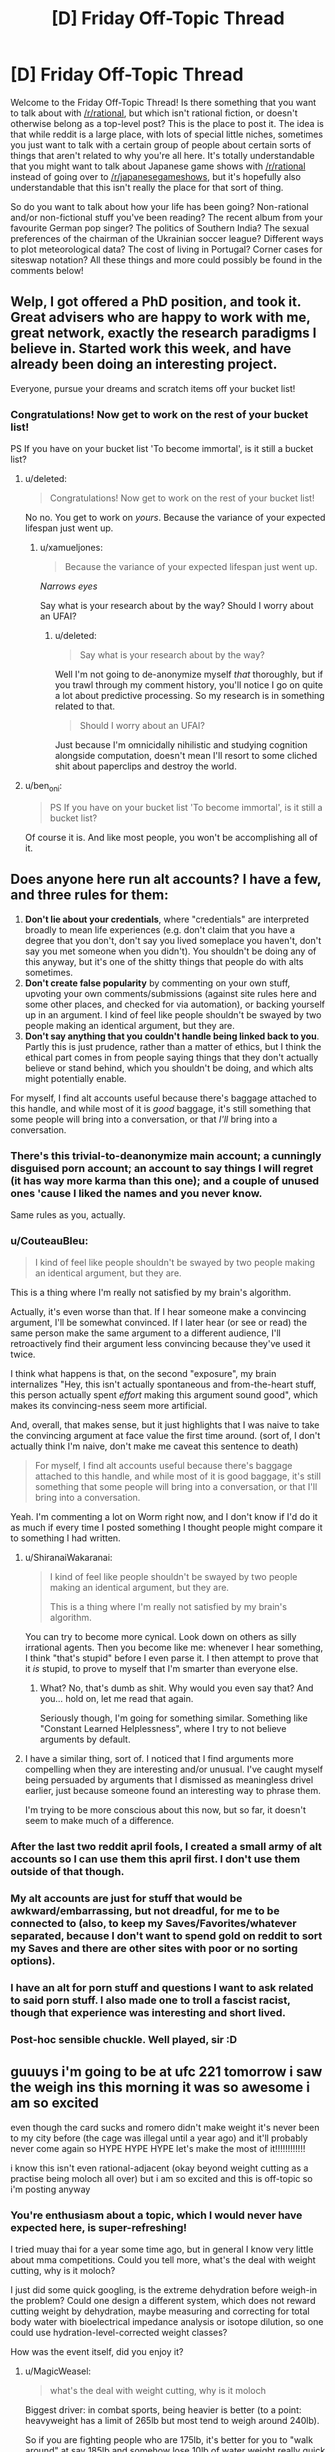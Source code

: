 #+TITLE: [D] Friday Off-Topic Thread

* [D] Friday Off-Topic Thread
:PROPERTIES:
:Author: AutoModerator
:Score: 15
:DateUnix: 1518188840.0
:DateShort: 2018-Feb-09
:END:
Welcome to the Friday Off-Topic Thread! Is there something that you want to talk about with [[/r/rational]], but which isn't rational fiction, or doesn't otherwise belong as a top-level post? This is the place to post it. The idea is that while reddit is a large place, with lots of special little niches, sometimes you just want to talk with a certain group of people about certain sorts of things that aren't related to why you're all here. It's totally understandable that you might want to talk about Japanese game shows with [[/r/rational]] instead of going over to [[/r/japanesegameshows]], but it's hopefully also understandable that this isn't really the place for that sort of thing.

So do you want to talk about how your life has been going? Non-rational and/or non-fictional stuff you've been reading? The recent album from your favourite German pop singer? The politics of Southern India? The sexual preferences of the chairman of the Ukrainian soccer league? Different ways to plot meteorological data? The cost of living in Portugal? Corner cases for siteswap notation? All these things and more could possibly be found in the comments below!


** Welp, I got offered a PhD position, and took it. Great advisers who are happy to work with me, great network, exactly the research paradigms I believe in. Started work this week, and have already been doing an interesting project.

Everyone, pursue your dreams and scratch items off your bucket list!
:PROPERTIES:
:Score: 27
:DateUnix: 1518196727.0
:DateShort: 2018-Feb-09
:END:

*** Congratulations! Now get to work on the rest of your bucket list!

PS If you have on your bucket list 'To become immortal', is it still a bucket list?
:PROPERTIES:
:Author: xamueljones
:Score: 7
:DateUnix: 1518201879.0
:DateShort: 2018-Feb-09
:END:

**** u/deleted:
#+begin_quote
  Congratulations! Now get to work on the rest of your bucket list!
#+end_quote

No no. You get to work on /yours/. Because the variance of your expected lifespan just went up.
:PROPERTIES:
:Score: 5
:DateUnix: 1518202714.0
:DateShort: 2018-Feb-09
:END:

***** u/xamueljones:
#+begin_quote
  Because the variance of your expected lifespan just went up.
#+end_quote

/Narrows eyes/

Say what is your research about by the way? Should I worry about an UFAI?
:PROPERTIES:
:Author: xamueljones
:Score: 10
:DateUnix: 1518203358.0
:DateShort: 2018-Feb-09
:END:

****** u/deleted:
#+begin_quote
  Say what is your research about by the way?
#+end_quote

Well I'm not going to de-anonymize myself /that/ thoroughly, but if you trawl through my comment history, you'll notice I go on quite a lot about predictive processing. So my research is in something related to that.

#+begin_quote
  Should I worry about an UFAI?
#+end_quote

Just because I'm omnicidally nihilistic and studying cognition alongside computation, doesn't mean I'll resort to some cliched shit about paperclips and destroy the world.
:PROPERTIES:
:Score: 10
:DateUnix: 1518214150.0
:DateShort: 2018-Feb-10
:END:


**** u/ben_oni:
#+begin_quote
  PS If you have on your bucket list 'To become immortal', is it still a bucket list?
#+end_quote

Of course it is. And like most people, you won't be accomplishing all of it.
:PROPERTIES:
:Author: ben_oni
:Score: 2
:DateUnix: 1518202144.0
:DateShort: 2018-Feb-09
:END:


** Does anyone here run alt accounts? I have a few, and three rules for them:

1. *Don't lie about your credentials*, where "credentials" are interpreted broadly to mean life experiences (e.g. don't claim that you have a degree that you don't, don't say you lived someplace you haven't, don't say you met someone when you didn't). You shouldn't be doing any of this anyway, but it's one of the shitty things that people do with alts sometimes.
2. *Don't create false popularity* by commenting on your own stuff, upvoting your own comments/submissions (against site rules here and some other places, and checked for via automation), or backing yourself up in an argument. I kind of feel like people shouldn't be swayed by two people making an identical argument, but they are.
3. *Don't say anything that you couldn't handle being linked back to you*. Partly this is just prudence, rather than a matter of ethics, but I think the ethical part comes in from people saying things that they don't actually believe or stand behind, which you shouldn't be doing, and which alts might potentially enable.

For myself, I find alt accounts useful because there's baggage attached to this handle, and while most of it is /good/ baggage, it's still something that some people will bring into a conversation, or that /I'll/ bring into a conversation.
:PROPERTIES:
:Author: alexanderwales
:Score: 13
:DateUnix: 1518204544.0
:DateShort: 2018-Feb-09
:END:

*** There's this trivial-to-deanonymize main account; a cunningly disguised porn account; an account to say things I will regret (it has way more karma than this one); and a couple of unused ones 'cause I liked the names and you never know.

Same rules as you, actually.
:PROPERTIES:
:Author: Roxolan
:Score: 8
:DateUnix: 1518211244.0
:DateShort: 2018-Feb-10
:END:


*** u/CouteauBleu:
#+begin_quote
  I kind of feel like people shouldn't be swayed by two people making an identical argument, but they are.
#+end_quote

This is a thing where I'm really not satisfied by my brain's algorithm.

Actually, it's even worse than that. If I hear someone make a convincing argument, I'll be somewhat convinced. If I later hear (or see or read) the same person make the same argument to a different audience, I'll retroactively find their argument less convincing because they've used it twice.

I think what happens is that, on the second "exposure", my brain internalizes "Hey, this isn't actually spontaneous and from-the-heart stuff, this person actually spent /effort/ making this argument sound good", which makes its convincing-ness seem more artificial.

And, overall, that makes sense, but it just highlights that I was naive to take the convincing argument at face value the first time around. (sort of, I don't actually think I'm naive, don't make me caveat this sentence to death)

#+begin_quote
  For myself, I find alt accounts useful because there's baggage attached to this handle, and while most of it is good baggage, it's still something that some people will bring into a conversation, or that I'll bring into a conversation.
#+end_quote

Yeah. I'm commenting a lot on Worm right now, and I don't know if I'd do it as much if every time I posted something I thought people might compare it to something I had written.
:PROPERTIES:
:Author: CouteauBleu
:Score: 5
:DateUnix: 1518205854.0
:DateShort: 2018-Feb-09
:END:

**** u/ShiranaiWakaranai:
#+begin_quote
  I kind of feel like people shouldn't be swayed by two people making an identical argument, but they are.

  This is a thing where I'm really not satisfied by my brain's algorithm.
#+end_quote

You can try to become more cynical. Look down on others as silly irrational agents. Then you become like me: whenever I hear something, I think "that's stupid" before I even parse it. I then attempt to prove that it /is/ stupid, to prove to myself that I'm smarter than everyone else.
:PROPERTIES:
:Author: ShiranaiWakaranai
:Score: 6
:DateUnix: 1518210892.0
:DateShort: 2018-Feb-10
:END:

***** What? No, that's dumb as shit. Why would you even say that? And you... hold on, let me read that again.

Seriously though, I'm going for something similar. Something like "Constant Learned Helplessness", where I try to not believe arguments by default.
:PROPERTIES:
:Author: CouteauBleu
:Score: 6
:DateUnix: 1518213156.0
:DateShort: 2018-Feb-10
:END:


**** I have a similar thing, sort of. I noticed that I find arguments more compelling when they are interesting and/or unusual. I've caught myself being persuaded by arguments that I dismissed as meaningless drivel earlier, just because someone found an interesting way to phrase them.

I'm trying to be more conscious about this now, but so far, it doesn't seem to make much of a difference.
:PROPERTIES:
:Author: Silver_Swift
:Score: 1
:DateUnix: 1518602989.0
:DateShort: 2018-Feb-14
:END:


*** After the last two reddit april fools, I created a small army of alt accounts so I can use them this april first. I don't use them outside of that though.
:PROPERTIES:
:Author: GaBeRockKing
:Score: 3
:DateUnix: 1518208545.0
:DateShort: 2018-Feb-10
:END:


*** My alt accounts are just for stuff that would be awkward/embarrassing, but not dreadful, for me to be connected to (also, to keep my Saves/Favorites/whatever separated, because I don't want to spend gold on reddit to sort my Saves and there are other sites with poor or no sorting options).
:PROPERTIES:
:Author: callmesalticidae
:Score: 1
:DateUnix: 1518388111.0
:DateShort: 2018-Feb-12
:END:


*** I have an alt for porn stuff and questions I want to ask related to said porn stuff. I also made one to troll a fascist racist, though that experience was interesting and short lived.
:PROPERTIES:
:Author: Kishoto
:Score: 1
:DateUnix: 1518446153.0
:DateShort: 2018-Feb-12
:END:


*** Post-hoc sensible chuckle. Well played, sir :D
:PROPERTIES:
:Author: C_Densem
:Score: 1
:DateUnix: 1518621871.0
:DateShort: 2018-Feb-14
:END:


** guuuys i'm going to be at ufc 221 tomorrow i saw the weigh ins this morning it was so awesome i am so excited

even though the card sucks and romero didn't make weight it's never been to my city before (the cage was illegal until a year ago) and it'll probably never come again so HYPE HYPE HYPE let's make the most of it!!!!!!!!!!!!

i know this isn't even rational-adjacent (okay beyond weight cutting as a practise being moloch all over) but i am so excited and this is off-topic so i'm posting anyway
:PROPERTIES:
:Author: MagicWeasel
:Score: 10
:DateUnix: 1518252914.0
:DateShort: 2018-Feb-10
:END:

*** You're enthusiasm about a topic, which I would never have expected here, is super-refreshing!

I tried muay thai for a year some time ago, but in general I know very little about mma competitions. Could you tell more, what's the deal with weight cutting, why is it moloch?

I just did some quick googling, is the extreme dehydration before weigh-in the problem? Could one design a different system, which does not reward cutting weight by dehydration, maybe measuring and correcting for total body water with bioelectrical impedance analysis or isotope dilution, so one could use hydration-level-corrected weight classes?

How was the event itself, did you enjoy it?
:PROPERTIES:
:Author: acinonys
:Score: 3
:DateUnix: 1518356615.0
:DateShort: 2018-Feb-11
:END:

**** u/MagicWeasel:
#+begin_quote
  what's the deal with weight cutting, why is it moloch
#+end_quote

Biggest driver: in combat sports, being heavier is better (to a point: heavyweight has a limit of 265lb but most tend to weigh around 240lb).

So if you are fighting people who are 175lb, it's better for you to "walk around" at say 185lb and somehow lose 10lb of water weight really quick just before the fight, and then regain that water weight before you fight, so you can have an extra 10lb of muscle.

This becomes the dominant strategy, so (virtually) all the fighters who are fighting at 175lb "really" weigh say 185lb or 190lb - so you're not actually getting an advantage by cutting from 185 to 175, you're just avoiding being lighter than all your opponents.

It gets worse because the weight cutting is dangerous, especially if not done properly. If you don't rehydrate well enough it can make you more prone to serious injury - something to do with hydrating the fluid that cushions the brain (of all the deaths in boxing, which also has weight cutting, none have happened at heavyweight, where weight cutting is not required).

So you have a bunch of professional athletes engaging in a long, expensive, painful process (you have to eat a certain diet, run on a treadmill in a hoodie, alternate between saunas and ice baths; they used to rehydrate with an /IV/, but that's been banned, though apparently everyone still does it because how will the UFC know and you can order IVs to your hotel room in vegas because it's good for hangovers apparently?), just so that way they can shrink to a lower weight so they won't be smaller than the guys who do that.

--------------

#+begin_quote
  Could one design a different system, which does not reward cutting weight by dehydration, maybe measuring and correcting for total body water with bioelectrical impedance analysis or isotope dilution, so one could use hydration-level-corrected weight classes?
#+end_quote

Isotope dilution takes a long time and requires that the athlete not eat or drink anything during the measurement so probably not a good idea. Bioelectrical impedance is not super accurate - it's OK for your scales at home but not for this sort of thing. You'd want to use a bodpod type device that would get accurate density. But really they do urine dehydration tests to measure these sorts of things.

The best way to ban weight cutting would be by doing what [[https://onefc.com/martial_arts/][ONE FC]] does:

- Athletes must submit their current walking weight and daily training weight regularly. Athletes will input and track their daily weight online via a dedicated web portal.
- Athletes will be assigned to their weight class based on collated data and random weight checks. Athletes are not allowed to drop a weight class less than eight weeks out from an event.
- During fight week, weights are checked daily. Urine specific gravity will also be checked the day after arrival and three hours prior to the event. Athletes must be within their weight class and pass specific gravity hydration tests all week and up to three hours before the event. If an athlete falls outside the weight, or fails a test, they are disqualified from the event. Doctors may request additional testing at their discretion.
- Catchweight bouts are allowed. However, the athlete with the higher weight will not be heavier than 105% of the lighter opponent's weight.
- ONE will conduct random weight checks on athletes at its discretion.
- Athletes may petition to change weight classes outside of the eight-week competition zone and must be within their new desired weight at that time. In addition, athletes must pass a specific gravity urine test when their weight is within the limits of the newly petitioned weight class. ONE doctors can request additional testing to determine the amount of weight drop allowed over a specific time.
- The usage of IVs for the purpose of rehydration will not be allowed.

--------------

#+begin_quote
  How was the event itself, did you enjoy it?
#+end_quote

Objectively the event wasn't "one for the ages" - it never really was going to be, the card kind of sucked - but it was so much fun / surreal to be /in the arena/ as the fights were happening and to see everything. I was surprised that the commentary wasn't piped through - I don't know why but I assumed it would be? - and it was amazing at the first prelim fight how nuts the crowd went when Bruce Buffer started talking (with the early prelim fighters getting only a perfunctory clap).

I had trouble buying tickets when they went on sale (I was on the "mailing list" so I got an early code and I couldn't get on a purchase page) so I ended up paying twice as much for tickets as I'd originally planned but I'm kind of glad I did as our seats were decent (not good - that would have been another 50% but who's counting). Then probably about 5% of seats in our little section were not filled which shocked me because apparently the event sold out.

A lot of the Aussies won so that was great. I still wish Bobby Knuckles (Robert Whittaker) could've fought - he pulled out about six weeks ago - but you can't have everything.

And the energy of the crowd was second to none. My favourite thing about watching MMA is the crowds - we go to the sports bar at our city's casino to watch it and just having other people there to go "Oooooh!" and clap and stuff makes such a difference over watching something at home with just two people. So having like 8,000 people was insane. When the event finished seeing the thousands of people walking along the city's footpaths was unbelievable.

I hope it comes back but it'll be another 2-3 years.
:PROPERTIES:
:Author: MagicWeasel
:Score: 5
:DateUnix: 1518389397.0
:DateShort: 2018-Feb-12
:END:


** Weekly update on the [[https://docs.google.com/document/d/11QAh61C8gsL-5KbdIy5zx3IN6bv_E9UkHjwMLVQ7LHg/edit?usp=sharing][hopefully rational]] roguelike [[https://www.youtube.com/watch?v=kbyTOAlhRHk][immersive sim]] Pokemon Renegade, as well as the associated engine and tools. [[https://docs.google.com/document/d/1EUSMDHdRdbvQJii5uoSezbjtvJpxdF6Da8zqvuW42bg/edit?usp=sharing][Handy discussion links and previous threads here]].

--------------

[[https://ketura.github.io/bills-pc-2/index.html][This past week made some decent progress on the Types tab]]. Originally I had thought that it would be best for it to just be a table with the various types in it ([[https://docs.google.com/spreadsheets/d/1RerFWXp3NNGZjFcUBTl2u94z-8Sr-SZ0_utpYfNIlZ8/edit#gid=140263346][such as the one in the current draft of the type interactions]]), and you would modify the data in the cells directly. But then I remembered that Affinities are a thing that exist. And then I remembered that defensive subtypes will need a place, and stat modifiers, and type-based abilities, and, and....so I've moved away from the grid as the centerpiece.

Instead (as you can kinda see in the link above), I've gone back more or less [[https://i.imgur.com/F7DEmHp.png][to the design that existed in the first version of Bill's PC]], by putting type generation and customization in its own section. I'm keeping the grid tho, even if it's read-only at the bottom.

Add a type simply by typing its name in the box and hitting space or enter, select a type by clicking on it, sort the list as needed using the arrow keys, delete it by using the Delete button, and rename it using the “Change Name” box. Github has this thing where it likes to 404 my css, so apologies for the scattered look of the layout at the moment. And before you ask why there's both a delete button and x's on the individual tags, well, the css hides the x's, as it's too easy to accidentally delete a tag when you meant to select it, so I had to provide a less error-prone option.

Next goal is to hook up the Notes text box and Offensive/Defensive profile buttons to save their info into the type, get that saving into the local storage, and then work on letting you actually modify the damage multipliers. I might just end up using the table instead of making it read only, but if I can't get it to play nice I'll just generate a separate row (above the “add subtypes” box) and leave the table read-only. After that, it's attaching affinities, abilities, and stats to individual types and/or subtypes, which doesn't have a gui designed yet so I'll have to wing it.

After that, I'm probably going to hook up the Console tab so that reasonable log output can be shown to the user, which is going to require me to find a decent logging library and rework my current code to use it, as well as set up the Settings and Help tabs so they're at least ready to have things added to them as needed. Then Stats (since it will have to be in place for stats on types to mean anything), and then I'll move on to tackling the behemoth that is the Species tab. Seriously, that one's monstrous; for all the work I've put in the Types tab (for the second time), the Species tab dwarfs it pretty hard.

--------------

Lots of design discussion this week, mostly around Types (naturally), but also explaining high-level concepts to newcomers, which I always enjoy doing. Lets me dust out the ol' noggin and make sure everything's still remembered.

One thing that came up once again is the concept of multi-host evolution, which is to say things like Diglett -> Dugtrio. Personally I like the idea that you physically need three separate Diglett all trained up (or not) before you can have a full Dugtrio. There are other examples of this, including Magneton, Slowbro, and supposedly Mantine and Shelmet/Karrablast, tho those last ones seem a bit out there to me.

The requirement for multiple species to work with this system is particularly niggly, especially in cases where you might encounter them as opponents on an enemy trainer's team. Whatever solution we come up with would need to be manually induced but at the same time not able to delay evolution indefinitely; a pokemon's EVs are at least partially ‘baked in' to its evolved form's base stats upon evolution, and EXP and everstones have been altered to ensure that no pokemon can be delayed indefinitely to produce an arbitrarily powerful evolution. So too we can't permit for Superdiglett to become Superdugtrio.

For Dugtrio and Magneton, I think we've found a decent solution. We'll say that Magnemite evolves just like any other pokemon--once it hits a threshold of EXP and EVs, it enters a metamorphosis stage lasting a variable amount of time, which climaxes with the white glowy bit that we all know and love. However, the freshly-minted Magneton numbers is quite singular, and begins to seek out other Magneton to perform a one-time bonding with almost immediately.

Mechanically, we'll say that like a third of the new Magneton's EVs, rather than going into base stats will go into a temporary bonding resource that can be used to initiate a bonding with other single Magneton. This bonding resource will deplete over time, until a sad point when the Magneton is cursed to be solo for the rest of its days. If a freshly-evolved Magneton were to find others of its ilk nearby, also freshly-evolved, then with a high bonding resource available, they might be able to form a group of four--or five. But most often it takes time to find other suitable mates, with only enough bonding resource to accommodate three individuals, and in some sad cases only one other individual can be mated with for life.

This permits us to have our cake and eat it too, in a number of ways. I rather quite like it, but it doesn't translate perfectly to the inter-species examples: we can't wait for Shellder to evolve to Cloyster before it can bond with a Slowbro (or I suppose we could, but the change in size and shape might be a big much; it was already a bit of a stretch), since besides the logistics the whole /point/ is that shellder and slowpoke induce the evolution together.

I'm not sure how to solve this just yet, but I'm sure we'll get it. Thoughts and comments are of course welcome on the matter.

--------------

If you would like to help contribute, or if you have a question or idea that isn't suited to comment or PM, then feel free to request access to the [[/r/PokemonRenegade]] subreddit. If you'd prefer real-time interaction, join us [[https://discord.gg/sM99CF3][on the #pokengineering channel of the /r/rational Discord server]]!
:PROPERTIES:
:Author: ketura
:Score: 9
:DateUnix: 1518192075.0
:DateShort: 2018-Feb-09
:END:

*** Looking at the current type interactions, you've given certain types multiple types of body part that they cover, which is actually really interesting. But do you plan on doing the same for offence? As an example, flying moves in the games cover both attacks via bird-like body parts (eg peck), but also attacks via wind (eg gust).

Maybe these are just spread out over different types, like peck being a normal move or something, but then there is also an argument for, as an example, cutting/piercing/blunt damage. How is offence handled?
:PROPERTIES:
:Author: TheJungleDragon
:Score: 4
:DateUnix: 1518201415.0
:DateShort: 2018-Feb-09
:END:

**** Offensively, there's a lot more going on that allows us to customize how damage is dealt, that doesn't really give a need for alternate offensive sub-types like we have for defense. For instance, physical attacks don't have to scale entirely off of ATK and be defended entirely by DEF, while the same holds true for special attacks and SPATK/SPDEF. If I use Tackle, it might scale 20% off of ATK, 40% off of Weight, and 40% off of how fast the pokemon is moving when the hit landed. Headbutt might scale 20% off of ATK and 80% off of DEF. Fine-tuning like this lets us represent how damage is being applied in a much more granular fashion than typing's general bonus/resistance.

However, coding the same sort of thing for "this is all the ways this particular attack can be defended" is far more tedious, which is why we started doing multiple defensive sub-types to help encode certain archetypes.

Generally in canon, types encode a lot more than just damage. For instance, Fighting is less effective against Flying (presumably) because of Flying's ability to dodge and weave through the air. We already have dodging through space, so any evasionary aspect of types needs to be completely stripped out. Likewise, we've tried to remove any thematic influences, such as Flying doing extra damage against Bug--one might argue that beaks etc can rip through chitin, but if that's the case wouldn't it be /even more/ effective against unprotected Normal flesh? In this case it's pretty clear that it was a purely thematic choice: Birds eat Bugs, so Flying 2x Bug.

(This particular case is especially clear due to the fact that Red and Green originally had a Bird type that was consolidated into Flying late in development; references to it still exist in the game's code.)

Offensive moves can also have their typed damage divided any way the designer wants, in increments of 1%. Thunder Punch thus would hit for something like 40% Electric and 60% Normal, and have weakness/resistance prorated accordingly. Now, many canon moves, as you've pointed out, are prime candidates for reducing to Normal-type damage since they don't do anything /inherently/ different. A beak hitting flesh or chitin or solid steel or a fish is going to have its damage defined by how sharp the beak is and how soft the target is, which is what ATK and DEF are for. Thus, I think Peck deals all Normal damage. The Gust family of moves are really the prime example of Flying moves, which for the most part I've interpreted as a Wind type, offensively. Maybe Gust does 95% Flying 5% Normal just for a token effort to simulate debris, and maybe Whirlwind or Hurricane are closer to 70/30.

For a while I waffled on the existence of piercing/cutting/bludgeoning damage but opted not to encode it with a type or mechanic. If there are examples of moves that particularly rely on piercing etc damage, then we can by design convention simply include those considerations into the move damage calculation. Maybe Slash scales normally off of ATK and is defended normally by DEF, except that for every 5 points of ATK you have, you ignore a point of DEF (or something). If enough of these patterns emerge to be used in enough places, I'll probably consider a keyword-based addition system to moves, so it would be like a TCG where you would see the word *Piercing* in the move description and know that it cuts through DEF as described above.

(if it wasn't clear, each move is going to be an individual script file, structured in a way to make bog standard moves trivial and more in-depth moves straightforward enough to produce.)
:PROPERTIES:
:Author: ketura
:Score: 7
:DateUnix: 1518206667.0
:DateShort: 2018-Feb-09
:END:


** Just did my first week at a new software dev job. I was out of work for a while, mostly because of depression / anxiety issues. Of course now that I'm working again they're coming back with a vengeance, but hey, I get to sell my labour, all is right with the world.
:PROPERTIES:
:Author: Roxolan
:Score: 7
:DateUnix: 1518201305.0
:DateShort: 2018-Feb-09
:END:


** One of my New Years resolutions was to read more actual books, including "serious non-fiction". I was in a bookstore recently, but their selection was much more limited than I remember from the Borders they replaced. And what they did have left me with massive indecision paralysis.

So I thought I'd ask you fine people for recomendations. I'm willing to consider a very wide field, science, philosophy, history, political theory, even more esoteric stuff.

What non-fiction did you find very thought-provoking? Very interesting? Which would you point to and say "that's /the/ book on topic X"?
:PROPERTIES:
:Author: Iconochasm
:Score: 4
:DateUnix: 1518205309.0
:DateShort: 2018-Feb-09
:END:

*** u/ToaKraka:
#+begin_quote
  What non-fiction did you find[...] very interesting?
#+end_quote

- [[https://www.goodreads.com/book/show/41819][/Understanding Physics/]] (Isaac Asimov)\\
- [[https://www.goodreads.com/book/show/405001][/The High Frontier: Human Colonies in Space/]] (Gerard O'Neill)
:PROPERTIES:
:Author: ToaKraka
:Score: 3
:DateUnix: 1518215331.0
:DateShort: 2018-Feb-10
:END:

**** u/HieronymusBeta:
#+begin_quote
  Isaac Asimov
#+end_quote

Isaac Asimov /aka/ The Good Doctor
:PROPERTIES:
:Author: HieronymusBeta
:Score: 2
:DateUnix: 1518215334.0
:DateShort: 2018-Feb-10
:END:


*** Bit of a different recommendation than the other things you'll no doubt be pointed towards, but I recently read [[https://www.amazon.com.au/Come-you-are-Surprising-Transform/dp/1476762090][Come as you are: The Surprising New Science that Will Transform Your Sex Life]] and I found it very impactful and meaningful. I think it's a valuable read.

Some parts I rolled my eyes at because they were written in an overly familiar way since it's aimed at female college students, but there were like 3 or 4 parts of the book where I was moved to tears by.
:PROPERTIES:
:Author: MagicWeasel
:Score: 2
:DateUnix: 1518267072.0
:DateShort: 2018-Feb-10
:END:


** [[http://np.reddit.com/r/changelog/comments/7spgg0/][Because Redditors continue to be too stupid to use the =hide= button, the administrators will be changing your Reddit front page (not r/all, but reddit.com) so that items that you've already seen will be hidden automatically (faster than the 24-hour limit that already is used).]] To avoid this, use reddit.com/hot instead of reddit.com.
:PROPERTIES:
:Author: ToaKraka
:Score: 6
:DateUnix: 1518196196.0
:DateShort: 2018-Feb-09
:END:

*** as someone who is "too stupid to use the hide button" (really: too lazy to click it on every post), i approve of this message
:PROPERTIES:
:Author: MagicWeasel
:Score: 2
:DateUnix: 1518253099.0
:DateShort: 2018-Feb-10
:END:


** I am writing a story about exploring a maze, but I've ran into a problem. How do I describe a maze in a story?

I could ignore keep track of a path and just focus on landmarks and interesting features the protagonist notices on the paths that he slowly learns to specifically navigate to. I could include pictures of the maze that he has explored so far, but that entails a birds-eye view which would give the reader more information than he has access to (which I don't want).

Does anyone have good ideas about writing the exploration of a suburban maze or know about stories that does a good job talking about how to explore a maze?

Edit: Are there any books on dealing with real-life mazes? Like if you go to corn mazes to solve them as if it was your job rather than just for fun?
:PROPERTIES:
:Author: xamueljones
:Score: 3
:DateUnix: 1518199417.0
:DateShort: 2018-Feb-09
:END:

*** It's been a while since I've read it, but /House of Leaves/ has a section like that. It's more about the feeling of exploring a maze, rather than giving the reader a sense of what the layout of the maze is -- it seems really hard to use prose to convey visual information like that.

If you wanted images, you could do them with a "fog of war" style, but that still might give the reader more perfect information than you want.
:PROPERTIES:
:Author: alexanderwales
:Score: 5
:DateUnix: 1518200586.0
:DateShort: 2018-Feb-09
:END:

**** I'll have to check out the book. Thanks for the rec.
:PROPERTIES:
:Author: xamueljones
:Score: 1
:DateUnix: 1518201139.0
:DateShort: 2018-Feb-09
:END:

***** Be forewarned: it's a very hefty book.
:PROPERTIES:
:Author: callmesalticidae
:Score: 1
:DateUnix: 1518388321.0
:DateShort: 2018-Feb-12
:END:


*** An in-world sketch?

Highlight landmarks and pitfalls (including dead ends near good paths), have wildly inconsistent scaling, and leave large areas blank.
:PROPERTIES:
:Author: ulyssessword
:Score: 3
:DateUnix: 1518202654.0
:DateShort: 2018-Feb-09
:END:

**** I guess that's doable, but what I'm asking is for suggestions on writing prose related to mazes. The images should support the writing, not using the writing to support the images. I'm not that good of a drawer to get away with mainly using images.

Good catch though. I got stuck on the idea of using overhead drawings rather than a ground-level sketch.
:PROPERTIES:
:Author: xamueljones
:Score: 3
:DateUnix: 1518203168.0
:DateShort: 2018-Feb-09
:END:


*** Landmarks, interesting Landmarks, are definitely the way to go. You can have sections where the protagonist keeps looping back to the same heckling magic statue of a jester, only to later reveal that the maze layout changed based on that interaction. You can have the protagonist feel as if he's on the right path, exulting his success in his head, only to come back to the same gnarled oak from the previous chapter. Before he sinks into despair, he notices that this gnarled oak is actually not the same one and was there to bait him into taking a wrong turn. You can have skeletons that respawn and attack him and the protagonist initially navigates the maze such that he stays away from them only to realize he's going in circles and that the maze creators intent is for him to follow where the skeletons are spawning heaviest to exit.

There are...a. Lot of things you can do that don't necessarily require giving the reader an accurate map. Though, if you're confident in your maze drawing abilities, drawing one for yourself could help the writing process
:PROPERTIES:
:Author: Kishoto
:Score: 2
:DateUnix: 1518446485.0
:DateShort: 2018-Feb-12
:END:


** [[https://www.youtube.com/watch?v=09TySF0FN6Y][This video]] about one of my favorite TNG two-parters is a real classic. Jellico did nothing wrong!
:PROPERTIES:
:Author: blazinghand
:Score: 2
:DateUnix: 1518204032.0
:DateShort: 2018-Feb-09
:END:


** Just wrote my physics midterm, and I trust my prof a bit less than I did yesterday. There were "five questions" on the exam, but four of them were split up into completely unrelated parts (testing us on different concepts while using different data). I don't know why he wouldn't just say there were nine questions.
:PROPERTIES:
:Author: ulyssessword
:Score: 1
:DateUnix: 1518194141.0
:DateShort: 2018-Feb-09
:END:

*** Was this perhaps one of those papers where "there are five questions, each worth 25 marks, you will be marked on the first four questions you answer"?
:PROPERTIES:
:Author: CCC_037
:Score: 2
:DateUnix: 1518197790.0
:DateShort: 2018-Feb-09
:END:

**** Nope. They /were/ worth equal marks, but you had to do all of them.
:PROPERTIES:
:Author: ulyssessword
:Score: 1
:DateUnix: 1518202488.0
:DateShort: 2018-Feb-09
:END:

***** Hmmm. Sound like he's dividing it into 'questions' based on mark percentage, not on what work it covers.
:PROPERTIES:
:Author: CCC_037
:Score: 1
:DateUnix: 1518202792.0
:DateShort: 2018-Feb-09
:END:

****** u/ulyssessword:
#+begin_quote
  Sound like he's dividing it into 'questions' based on mark percentage, not on what work it covers.
#+end_quote

Agreed, and I think it's a bad practice that distorts expectations.

As an example of what it was like, one question was very similar to:

1. a) Draw the electric field lines and equipotential surfaces around the point charges drawn below.

   b) An electron is traveling in the +x direction at 1.0 * 10^{7} m/s at the origin, and slows to 5.0 * 10^{5} m/s at x=2.00 cm. Find its acceleration, the time elapsed, and the potential difference between those two points. Which point has the higher potential?
:PROPERTIES:
:Author: ulyssessword
:Score: 3
:DateUnix: 1518203768.0
:DateShort: 2018-Feb-09
:END:

******* u/CCC_037:
#+begin_quote
  Agreed, and I think it's a bad practice that distorts expectations.
#+end_quote

I agree.

However, you are now aware of this practice, and can properly calibrate your expectations for the final exam.
:PROPERTIES:
:Author: CCC_037
:Score: 1
:DateUnix: 1518205006.0
:DateShort: 2018-Feb-09
:END:


******* I don't understand your disappointment.

Question #1 is about the relation between the electric field and electric potential, and is broken into two parts: A, the qualitative topology & geometry, and B, a calculation with numbers.
:PROPERTIES:
:Author: BoilingLeadBath
:Score: 1
:DateUnix: 1518214057.0
:DateShort: 2018-Feb-10
:END:

******** The electric field and electric potential was most of the test. IIRC, the questions were:

- Given some point charges in 2D space, calculate the electric field and force on a charge.

- Draw the electric field lines and equipotential surfaces around some charges.

  The electron traveling question.

- Calculate the surface charge density of a hollow metal sphere with a point charge inside.

  Derive the formula for electric field along the major axis of a charged disk, given the voltage.

- ???

  ???

- Find the resistance of a wire of a given length, resistivity, and diameter at two different temperatures

  Solve a simple circuit
:PROPERTIES:
:Author: ulyssessword
:Score: 1
:DateUnix: 1518218936.0
:DateShort: 2018-Feb-10
:END:
